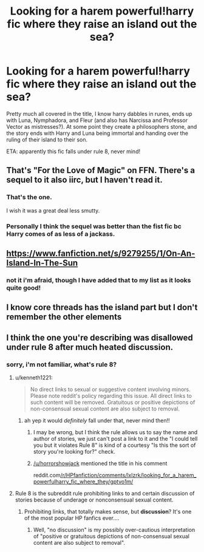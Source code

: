 #+TITLE: Looking for a harem powerful!harry fic where they raise an island out the sea?

* Looking for a harem powerful!harry fic where they raise an island out the sea?
:PROPERTIES:
:Author: sophieventures
:Score: 6
:DateUnix: 1614868906.0
:DateShort: 2021-Mar-04
:FlairText: What's That Fic?
:END:
Pretty much all covered in the title, I know harry dabbles in runes, ends up with Luna, Nymphadora, and Fleur (and also has Narcissa and Professor Vector as mistresses?). At some point they create a philosophers stone, and the story ends with Harry and Luna being immortal and handing over the ruling of their island to their son.

ETA: apparently this fic falls under rule 8, never mind!


** That's "For the Love of Magic" on FFN. There's a sequel to it also iirc, but I haven't read it.
:PROPERTIES:
:Author: horrorshowjack
:Score: 5
:DateUnix: 1614986629.0
:DateShort: 2021-Mar-06
:END:

*** That's the one.

I wish it was a great deal less smutty.
:PROPERTIES:
:Author: Vercalos
:Score: 5
:DateUnix: 1615023710.0
:DateShort: 2021-Mar-06
:END:


*** Personally I think the sequel was better than the fist fic bc Harry comes of as less of a jackass.
:PROPERTIES:
:Author: mr_Meaty68
:Score: 2
:DateUnix: 1615654426.0
:DateShort: 2021-Mar-13
:END:


** [[https://www.fanfiction.net/s/9279255/1/On-An-Island-In-The-Sun]]
:PROPERTIES:
:Author: QuintBrit
:Score: 3
:DateUnix: 1614869857.0
:DateShort: 2021-Mar-04
:END:

*** not it i'm afraid, though I have added that to my list as it looks quite good!
:PROPERTIES:
:Author: sophieventures
:Score: 3
:DateUnix: 1614870447.0
:DateShort: 2021-Mar-04
:END:


** I know core threads has the island part but I don't remember the other elements
:PROPERTIES:
:Author: thompha3
:Score: 3
:DateUnix: 1614870640.0
:DateShort: 2021-Mar-04
:END:


** I think the one you're describing was disallowed under rule 8 after much heated discussion.
:PROPERTIES:
:Author: kenneth1221
:Score: 2
:DateUnix: 1614871158.0
:DateShort: 2021-Mar-04
:END:

*** sorry, i'm not familiar, what's rule 8?
:PROPERTIES:
:Author: sophieventures
:Score: 3
:DateUnix: 1614871196.0
:DateShort: 2021-Mar-04
:END:

**** u/kenneth1221:
#+begin_quote
  No direct links to sexual or suggestive content involving minors. Please note reddit's policy regarding this issue. All direct links to such content will be removed. Gratuitous or positive depictions of non-consensual sexual content are also subject to removal.
#+end_quote
:PROPERTIES:
:Author: kenneth1221
:Score: 3
:DateUnix: 1614871359.0
:DateShort: 2021-Mar-04
:END:

***** ah yep it would /definitely/ fall under that, never mind then!!
:PROPERTIES:
:Author: sophieventures
:Score: 3
:DateUnix: 1614871438.0
:DateShort: 2021-Mar-04
:END:

****** I may be wrong, but I think the rule allows us to say the name and author of stories, we just can't post a link to it and the "I could tell you but it violates Rule 8" is kind of a courtesy "Is this the sort of story you're looking for?" check.
:PROPERTIES:
:Author: RealLifeH_sapiens
:Score: 3
:DateUnix: 1614872068.0
:DateShort: 2021-Mar-04
:END:


****** [[/u/horrorshowjack]] mentioned the title in his comment

reddit.com[[/r/HPfanfiction/comments/lxlzrk/looking_for_a_harem_powerfulharry_fic_where_they/gptvo1m/]]
:PROPERTIES:
:Author: Vercalos
:Score: 3
:DateUnix: 1615023641.0
:DateShort: 2021-Mar-06
:END:


**** Rule 8 is the subreddit rule prohibiting links to and certain discussion of stories because of underage or nonconsensual sexual content.
:PROPERTIES:
:Author: RealLifeH_sapiens
:Score: 1
:DateUnix: 1614871419.0
:DateShort: 2021-Mar-04
:END:

***** Prohibiting links, that totally makes sense, but *discussion*? It's one of the most popular HP fanfics ever....
:PROPERTIES:
:Score: 2
:DateUnix: 1614953275.0
:DateShort: 2021-Mar-05
:END:

****** Well, "no discussion" is my possibly over-cautious interpretation of "positive or gratuitous depictions of non-consensual sexual content are also subject to removal".
:PROPERTIES:
:Author: RealLifeH_sapiens
:Score: 2
:DateUnix: 1614965755.0
:DateShort: 2021-Mar-05
:END:
